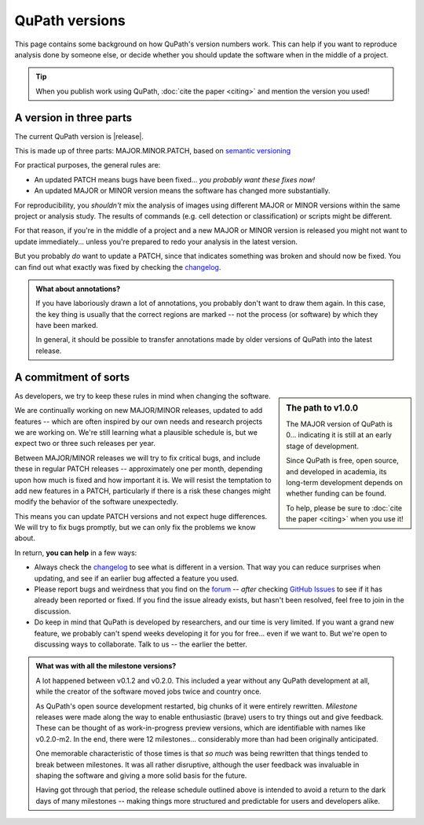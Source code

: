 ***************
QuPath versions
***************

This page contains some background on how QuPath's version numbers work.
This can help if you want to reproduce analysis done by someone else, or decide whether you should update the software when in the middle of a project.

.. tip::
  
  When you publish work using QuPath, :doc:`cite the paper <citing>` and mention the version you used!



A version in three parts
************************

The current QuPath version is |release|.

This is made up of three parts: MAJOR.MINOR.PATCH, based on `semantic versioning`_

For practical purposes, the general rules are:

* An updated PATCH means bugs have been fixed... *you probably want these fixes now!*
* An updated MAJOR or MINOR version means the software has changed more substantially.

For reproducibility, you *shouldn't* mix the analysis of images using different MAJOR or MINOR versions within the same project or analysis study.
The results of commands (e.g. cell detection or classification) or scripts might be different.

For that reason, if you're in the middle of a project and a new MAJOR or MINOR version is released you might not want to update immediately... unless you're prepared to redo your analysis in the latest version.

But you probably *do* want to update a PATCH, since that indicates something was broken and should now be fixed.
You can find out what exactly was fixed by checking the changelog_.

.. admonition:: What about annotations?

  If you have laboriously drawn a lot of annotations, you probably don't want to draw them again.
  In this case, the key thing is usually that the correct regions are marked -- not the process (or software) by which they have been marked.
  
  In general, it should be possible to transfer annotations made by older versions of QuPath into the latest release.
      


A commitment of sorts
*********************

.. sidebar:: The path to v1.0.0
  
  The MAJOR version of QuPath is 0... indicating it is still at an early stage of development.
  
  Since QuPath is free, open source, and developed in academia, its long-term development depends on whether funding can be found.

  To help, please be sure to :doc:`cite the paper <citing>` when you use it!


As developers, we try to keep these rules in mind when changing the software.

We are continually working on new MAJOR/MINOR releases, updated to add features -- which are often inspired by our own needs and research projects we are working on.
We're still learning what a plausible schedule is, but we expect two or three such releases per year.

Between MAJOR/MINOR releases we will try to fix critical bugs, and include these in regular PATCH releases -- approximately one per month, depending upon how much is fixed and how important it is.
We will resist the temptation to add new features in a PATCH, particularly if there is a risk these changes might modify the behavior of the software unexpectedly.

This means you can update PATCH versions and not expect huge differences.
We will try to fix bugs promptly, but we can only fix the problems we know about.

In return, **you can help** in a few ways:

* Always check the changelog_ to see what is different in a version. That way you can reduce surprises when updating, and see if an earlier bug affected a feature you used.
* Please report bugs and weirdness that you find on the forum_ -- *after* checking `GitHub Issues`_ to see if it has already been reported or fixed. If you find the issue already exists, but hasn't been resolved, feel free to join in the discussion.
* Do keep in mind that QuPath is developed by researchers, and our time is very limited. If you want a grand new feature, we probably can't spend weeks developing it for you for free... even if we want to. But we're open to discussing ways to collaborate. Talk to us -- the earlier the better.


.. _semantic versioning: https://semver.org
.. _forum: http://forum.image.sc/tag/qupath
.. _changelog: https://github.com/qupath/qupath/blob/master/CHANGELOG.md
.. _Github Issues: http://forum.image.sc/tag/qupath


.. admonition:: What was with all the milestone versions?

  A lot happened between v0.1.2 and v0.2.0.
  This included a year without any QuPath development at all, while the creator of the software moved jobs twice and country once.
  
  As QuPath's open source development restarted, big chunks of it were entirely rewritten.
  *Milestone* releases were made along the way to enable enthusiastic (brave) users to try things out and give feedback.
  These can be thought of as work-in-progress preview versions, which are identifiable with names like v0.2.0-m2.
  In the end, there were 12 milestones... considerably more than had been originally anticipated.
  
  One memorable characteristic of those times is that *so much* was being rewritten that things tended to break between milestones.
  It was all rather disruptive, although the user feedback was invaluable in shaping the software and giving a more solid basis for the future.
  
  Having got through that period, the release schedule outlined above is intended to avoid a return to the dark days of many milestones -- making things more structured and predictable for users and developers alike.
  
